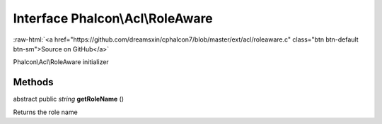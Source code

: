 Interface **Phalcon\\Acl\\RoleAware**
=====================================

.. role:: raw-html(raw)
   :format: html

:raw-html:`<a href="https://github.com/dreamsxin/cphalcon7/blob/master/ext/acl/roleaware.c" class="btn btn-default btn-sm">Source on GitHub</a>`

Phalcon\\Acl\\RoleAware initializer


Methods
-------

abstract public *string*  **getRoleName** ()

Returns the role name



